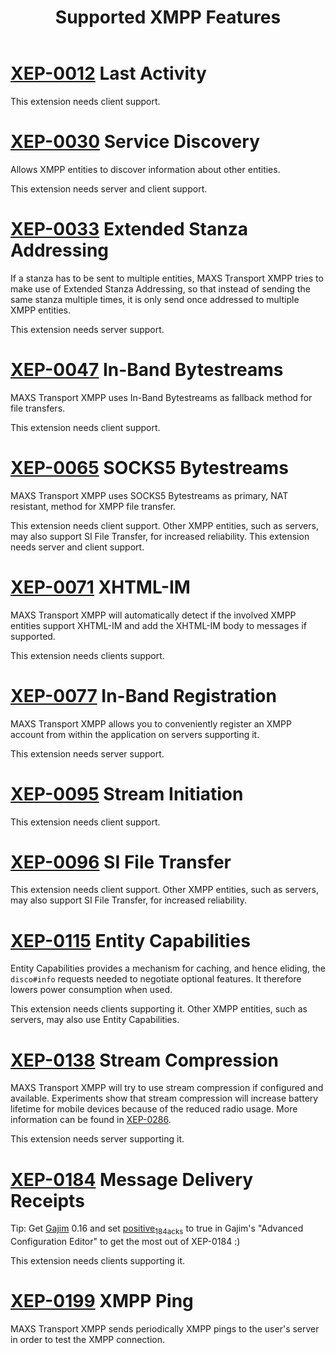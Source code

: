 #+TITLE:        Supported XMPP Features
#+AUTHOR:       Florian Schmaus
#+EMAIL:        flo@geekplace.eu
#+OPTIONS:      H:2 num:nil author:nil toc:nil
#+OPTIONS:      timestamp:nil
#+STARTUP:      noindent

* [[http://xmpp.org/extensions/xep-0012.html][XEP-0012]] Last Activity

This extension needs client support.

* [[http://xmpp.org/extensions/xep-0030.html][XEP-0030]] Service Discovery

Allows XMPP entities to discover information about other entities.

This extension needs server and client support.

* [[http://xmpp.org/extensions/xep-0033.html][XEP-0033]] Extended Stanza Addressing

If a stanza has to be sent to multiple entities, MAXS Transport XMPP
tries to make use of Extended Stanza Addressing, so that instead of
sending the same stanza multiple times, it is only send once addressed
to multiple XMPP entities.

This extension needs server support.

* [[http://xmpp.org/extensions/xep-0047.html][XEP-0047]] In-Band Bytestreams

MAXS Transport XMPP uses In-Band Bytestreams as fallback method for
file transfers.

This extension needs client support.

* [[http://xmpp.org/extensions/xep-0065.html][XEP-0065]] SOCKS5 Bytestreams

MAXS Transport XMPP uses SOCKS5 Bytestreams as primary, NAT resistant,
method for XMPP file transfer.

This extension needs client support. Other XMPP entities, such as
servers, may also support SI File Transfer, for increased reliability.
This extension needs server and client support.

* [[http://xmpp.org/extensions/xep-0071.html][XEP-0071]] XHTML-IM

MAXS Transport XMPP will automatically detect if the involved XMPP
entities support XHTML-IM and add the XHTML-IM body to messages if
supported.

This extension needs clients support.

* [[http://xmpp.org/extensions/xep-0077.html][XEP-0077]] In-Band Registration

MAXS Transport XMPP allows you to conveniently register an XMPP
account from within the application on servers supporting it.

This extension needs server support.

* [[http://xmpp.org/extensions/xep-0095.html][XEP-0095]] Stream Initiation

This extension needs client support.

* [[http://xmpp.org/extensions/xep-0096.html][XEP-0096]] SI File Transfer

This extension needs client support. Other XMPP entities, such as
servers, may also support SI File Transfer, for increased reliability.

* [[http://xmpp.org/extensions/xep-0115.html][XEP-0115]] Entity Capabilities

Entity Capabilities provides a mechanism for caching, and hence
eliding, the =disco#info= requests needed to negotiate optional
features. It therefore lowers power consumption when used.

This extension needs clients supporting it. Other XMPP entities, such
as servers, may also use Entity Capabilities.

* [[http://xmpp.org/extensions/xep-0138.html][XEP-0138]] Stream Compression

MAXS Transport XMPP will try to use stream compression if configured
and available. Experiments show that stream compression will increase
battery lifetime for mobile devices because of the reduced radio
usage. More information can be found in [[http://xmpp.org/extensions/xep-0286.html][XEP-0286]].

This extension needs server supporting it.

* [[http://xmpp.org/extensions/xep-0184.html][XEP-0184]] Message Delivery Receipts

Tip: Get [[http://gajim.org][Gajim]] 0.16 and set [[https://trac.gajim.org/ticket/7341][positive_184_acks]] to true in Gajim's
"Advanced Configuration Editor" to get the most out of XEP-0184 :)

This extension needs clients supporting it.

* [[http://xmpp.org/extensions/xep-0199.html][XEP-0199]] XMPP Ping

MAXS Transport XMPP sends periodically XMPP pings to the user's server
in order to test the XMPP connection.
